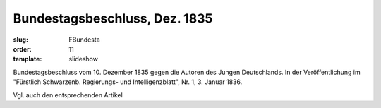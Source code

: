 Bundestagsbeschluss, Dez. 1835
==============================

:slug: FBundesta
:order: 11
:template: slideshow

Bundestagsbeschluss vom 10. Dezember 1835 gegen die Autoren des Jungen Deutschlands. In der Veröffentlichung im "Fürstlich Schwarzenb. Regierungs- und Intelligenzblatt", Nr. 1, 3. Januar 1836.

Vgl. auch den entsprechenden Artikel
